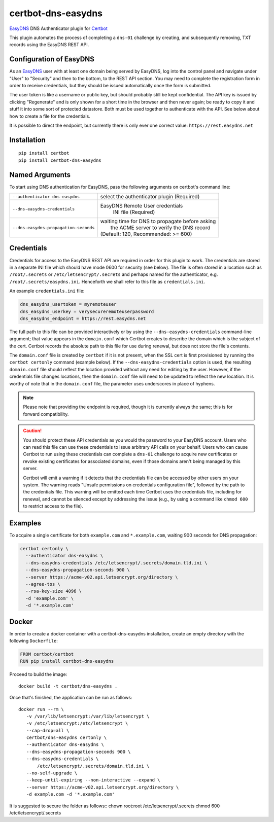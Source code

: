 certbot-dns-easydns
=====================

EasyDNS_ DNS Authenticator plugin for Certbot_

This plugin automates the process of completing a ``dns-01`` challenge by
creating, and subsequently removing, TXT records using the EasyDNS REST API.

Configuration of EasyDNS
------------------------

As an EasyDNS_ user with at least one domain being served by EasyDNS,
log into the control panel and navigate under "User" to "Security" and
then to the bottom, to the REST API section.  You may need to complete
the registration form in order to receive credentials, but they should
be issued automatically once the form is submitted.

The user token is like a username or public key, but should probably
still be kept confidential.  The API key is issued by clicking
"Regenerate" and is only shown for a short time in the browser and
then never again; be ready to copy it and stuff it into some sort
of protected datastore.  Both must be used together to authenticate
with the API.  See below about how to create a file for the credentials.

It is possible to direct the endpoint, but currently there is only ever
one correct value: ``https://rest.easydns.net``

.. _EasyDNS: https://www.easydns.com/
.. _certbot: https://certbot.eff.org/

Installation
------------

::

   pip install certbot
   pip install certbot-dns-easydns


Named Arguments
---------------

To start using DNS authentication for EasyDNS, pass the following arguments on
certbot's command line:

===================================== ==============================================
``--authenticator dns-easydns``       select the authenticator plugin (Required)

``--dns-easydns-credentials``         EasyDNS Remote User credentials
                                       INI file (Required)

``--dns-easydns-propagation-seconds`` | waiting time for DNS to propagate before asking
                                      |  the ACME server to verify the DNS record
                                      | (Default: 120, Recommended: >= 600)
===================================== ==============================================


Credentials
-----------

Credentials for access to the EasyDNS REST API are required in order
for this plugin to work.  The credentials are stored in a separate INI
file which should have mode 0600 for security (see below).  The file
is often stored in a location such as ``/root/.secrets`` or
``/etc/letsencrypt/.secrets`` and perhaps named for the authenticator,
e.g. ``/root/.secrets/easydns.ini``.  Henceforth we shall refer to
this file as ``credentials.ini``.

An example ``credentials.ini`` file:

.. code-block:: ini

   dns_easydns_usertoken = myremoteuser
   dns_easydns_userkey = verysecureremoteuserpassword
   dns_easydns_endpoint = https://rest.easydns.net


The full path to this file can be provided interactively or by using
the ``--dns-easydns-credentials`` command-line argument; that value
appears in the ``domain.conf`` which Certbot creates to describe the
domain which is the subject of the cert.  Certbot records the absolute
path to this file for use during renewal, but does not store the
file's contents.

The ``domain.conf`` file is created by ``certbot`` if it is not
present, when the SSL cert is first provisioned by running the
``certbot certonly`` command (example below).  If the
``--dns-easydns-credentials`` option is used, the resulting
``domain.conf`` file should reflect the location provided without any
need for editing by the user.  However, if the credentials file
changes locations, then the ``domain.conf`` file will need to be
updated to reflect the new location.  It is worthy of note that in the
``domain.conf`` file, the parameter uses underscores in place of
hyphens.

.. note::

   Please note that providing the endpoint is required, though it is
   currently always the same; this is for forward compatibility.

.. caution::

   You should protect these API credentials as you would the
   password to your EasyDNS account. Users who can read this file can use these
   credentials to issue arbitrary API calls on your behalf. Users who can cause
   Certbot to run using these credentials can complete a ``dns-01`` challenge to
   acquire new certificates or revoke existing certificates for associated
   domains, even if those domains aren't being managed by this server.

   Certbot will emit a warning if it detects that the credentials file can be
   accessed by other users on your system. The warning reads "Unsafe permissions
   on credentials configuration file", followed by the path to the credentials
   file. This warning will be emitted each time Certbot uses the credentials file,
   including for renewal, and cannot be silenced except by addressing the issue
   (e.g., by using a command like ``chmod 600`` to restrict access to the file).


Examples
--------

To acquire a single certificate for both ``example.com`` and
``*.example.com``, waiting 900 seconds for DNS propagation:

.. code-block:: bash

   certbot certonly \
     --authenticator dns-easydns \
     --dns-easydns-credentials /etc/letsencrypt/.secrets/domain.tld.ini \
     --dns-easydns-propagation-seconds 900 \
     --server https://acme-v02.api.letsencrypt.org/directory \
     --agree-tos \
     --rsa-key-size 4096 \
     -d 'example.com' \
     -d '*.example.com'


Docker
------

In order to create a docker container with a certbot-dns-easydns installation,
create an empty directory with the following ``Dockerfile``:

.. code-block:: docker

    FROM certbot/certbot
    RUN pip install certbot-dns-easydns

Proceed to build the image::

    docker build -t certbot/dns-easydns .

Once that's finished, the application can be run as follows::

    docker run --rm \
       -v /var/lib/letsencrypt:/var/lib/letsencrypt \
       -v /etc/letsencrypt:/etc/letsencrypt \
       --cap-drop=all \
       certbot/dns-easydns certonly \
       --authenticator dns-easydns \
       --dns-easydns-propagation-seconds 900 \
       --dns-easydns-credentials \
           /etc/letsencrypt/.secrets/domain.tld.ini \
       --no-self-upgrade \
       --keep-until-expiring --non-interactive --expand \
       --server https://acme-v02.api.letsencrypt.org/directory \
       -d example.com -d '*.example.com'

It is suggested to secure the folder as follows::
chown root:root /etc/letsencrypt/.secrets
chmod 600 /etc/letsencrypt/.secrets
